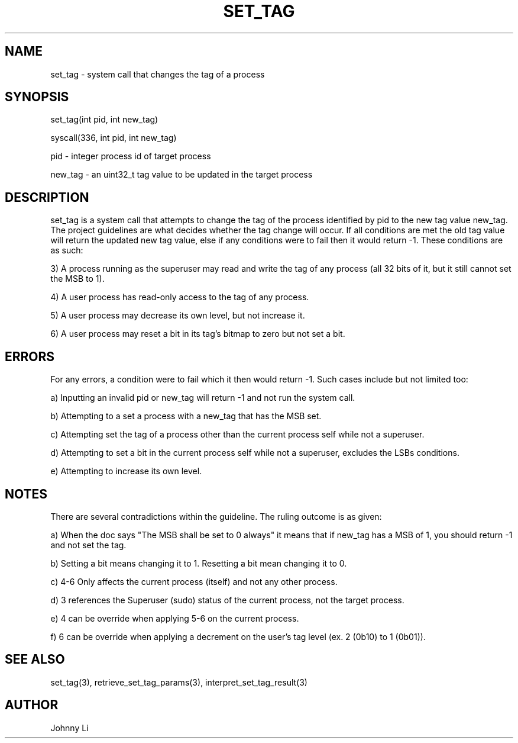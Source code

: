 .TH SET_TAG 2 03/01/2020 set_tag "System Call"
.SH NAME
set_tag - system call that changes the tag of a process
.SH SYNOPSIS
set_tag(int pid, int new_tag)
.PP
syscall(336, int pid, int new_tag)
.PP
pid - integer process id of target process
.PP
new_tag - an uint32_t tag value to be updated in the target process
.SH DESCRIPTION
set_tag is a system call that attempts to change the tag of the process identified by pid to the new tag value new_tag.
The project guidelines are what decides whether the tag change will occur.
If all conditions are met the old tag value will return the updated new tag value, else if any conditions were to fail then it would return -1.
These conditions are as such:
.PP
3) A process running as the superuser may read and write the tag of any process (all 32 bits of it, but it still cannot set the MSB to 1).
.PP
4) A user process has read-only access to the tag of any process.
.PP
5) A user process may decrease its own level, but not increase it.
.PP
6) A user process may reset a bit in its tag's bitmap to zero but not set a bit.
.SH ERRORS
For any errors, a condition were to fail which it then would return -1.
Such cases include but not limited too:
.PP
a) Inputting an invalid pid or new_tag will return -1 and not run the system call.
.PP
b) Attempting to a set a process with a new_tag that has the MSB set.
.PP
c) Attempting set the tag of a process other than the current process self while not a superuser.
.PP
d) Attempting to set a bit in the current process self while not a superuser, excludes the LSBs conditions.
.PP
e) Attempting to increase its own level.
.SH NOTES
There are several contradictions within the guideline. The ruling outcome is as given:
.PP
a) When the doc says "The MSB shall be set to 0 always" it means that if new_tag has a MSB of 1, you should return -1 and not set the tag.
.PP
b) Setting a bit means changing it to 1. Resetting a bit mean changing it to 0.
.PP
c) 4-6 Only affects the current process (itself) and not any other process.
.PP
d) 3 references the Superuser (sudo) status of the current process, not the target process.
.PP
e) 4 can be override when applying 5-6 on the current process.
.PP
f) 6 can be override when applying a decrement on the user's tag level (ex. 2 (0b10) to 1 (0b01)).
.SH SEE ALSO
set_tag(3), retrieve_set_tag_params(3), interpret_set_tag_result(3)
.SH AUTHOR
Johnny Li
